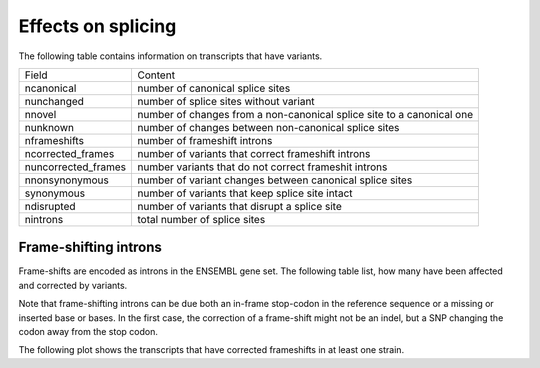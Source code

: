 ===================
Effects on splicing
===================

The following table contains information on transcripts that have variants.

+--------------------+-------------------------------------------------------------------------+
|Field               |Content                                                                  |
+--------------------+-------------------------------------------------------------------------+
|ncanonical          |number of canonical splice sites                                         |
+--------------------+-------------------------------------------------------------------------+
|nunchanged          |number of splice sites without variant                                   |
+--------------------+-------------------------------------------------------------------------+
|nnovel              |number of changes from a non-canonical splice site to a canonical one    |
+--------------------+-------------------------------------------------------------------------+
|nunknown            |number of changes between non-canonical splice sites                     |
+--------------------+-------------------------------------------------------------------------+
|nframeshifts        |number of frameshift introns                                             |
+--------------------+-------------------------------------------------------------------------+
|ncorrected_frames   |number of variants that correct frameshift introns                       |
+--------------------+-------------------------------------------------------------------------+
|nuncorrected_frames |number variants that do not correct frameshit introns                    |
+--------------------+-------------------------------------------------------------------------+
|nnonsynonymous      |number of variant changes between canonical splice sites                 |
+--------------------+-------------------------------------------------------------------------+
|synonymous          |number of variants that keep splice site intact                          |
+--------------------+-------------------------------------------------------------------------+
|ndisrupted          |number of variants that disrupt a splice site                            |
+--------------------+-------------------------------------------------------------------------+
|nintrons            |total number of splice sites                                             |
+--------------------+-------------------------------------------------------------------------+

.. report:: Effects.SplicingCounts                                                                                                                                                                                                           
   :render: table                                                                                                                                                                                                                            
                                                                                                                                                                                                                                             
   Number of splice sites and the variants affecting them.


Frame-shifting introns
======================

Frame-shifts are encoded as introns in the ENSEMBL gene set. The following
table list, how many have been affected and corrected by variants. 

Note that frame-shifting introns can be due both an in-frame stop-codon in the
reference sequence or a missing or inserted base or bases. In the first case,
the correction of a frame-shift might not be an indel, but a SNP changing the
codon away from the stop codon. 

.. report:: Effects.FrameShiftCorrection                                                                                                                                                                                                     
   :render: table                                                                                                                                                                                                                            
                                                                                                                                                                                                                                             
   Number of frameshifting introns and their variants. Counts
   are per variant. Thus a SNP appearing in multiple transcripts is
   counted multiple times.

The following plot shows the transcripts that have corrected frameshifts
in at least one strain.

.. report:: Effects.FrameShiftCorrectedTranscripts
   :render: matrix-plot
   :transform-matrix: transpose
   :palette: Blues

   Transcripts with corrected frameshifts.														    

